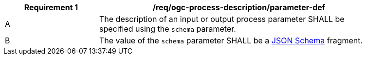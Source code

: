 [[req_ogc-process-description_parameter-def]]
[width="90%",cols="2,6a"]
|===
|*Requirement {counter:req-id}* |/req/ogc-process-description/parameter-def +

^|A |The description of an input or output process parameter SHALL be specified using the `schema` parameter.
^|B |The value of the `schema` parameter SHALL be a https://tools.ietf.org/html/draft-bhutton-json-schema-00[JSON Schema] fragment.
|===
